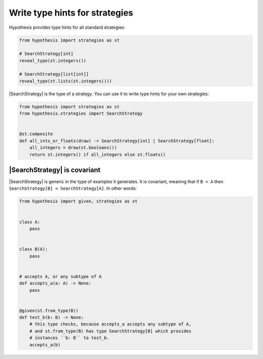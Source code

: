 Write type hints for strategies
===============================

Hypothesis provides type hints for all standard strategies:

.. code-block:: python

    from hypothesis import strategies as st

    # SearchStrategy[int]
    reveal_type(st.integers())

    # SearchStrategy[list[int]]
    reveal_type(st.lists(st.integers()))

|SearchStrategy| is the type of a strategy. You can use it to write type hints for your own strategies:

.. code-block:: python

    from hypothesis import strategies as st
    from hypothesis.strategies import SearchStrategy


    @st.composite
    def all_ints_or_floats(draw) -> SearchStrategy[int] | SearchStrategy[float]:
        all_integers = draw(st.booleans())
        return st.integers() if all_integers else st.floats()

|SearchStrategy| is covariant
-----------------------------

|SearchStrategy| is generic in the type of examples it generates. It is covariant, meaning that if ``B < A`` then ``SearchStrategy[B] < SearchStrategy[A]``. In other words:

.. code-block:: python

    from hypothesis import given, strategies as st


    class A:
        pass


    class B(A):
        pass


    # accepts A, or any subtype of A
    def accepts_a(a: A) -> None:
        pass


    @given(st.from_type(B))
    def test_b(b: B) -> None:
        # this type checks, because accepts_a accepts any subtype of A,
        # and st.from_type(B) has type SearchStrategy[B] which provides
        # instances ``b: B`` to test_b.
        accepts_a(b)
